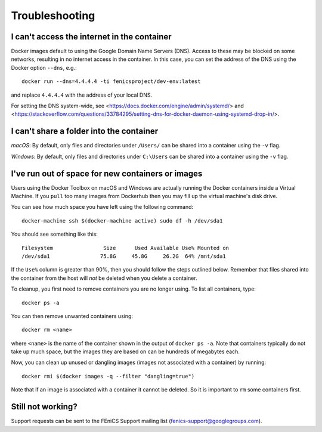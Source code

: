 .. Troubleshooting section where we can collate *common* issues.

.. _troubleshooting:

Troubleshooting
===============

I can't access the internet in the container
--------------------------------------------

Docker images default to using the Google Domain Name Servers (DNS). Access to
these may be blocked on some networks, resulting in no internet access in the
container. In this case, you can set the address of the DNS using the Docker
option ``--dns``, e.g.::

    docker run --dns=4.4.4.4 -ti fenicsproject/dev-env:latest

and replace ``4.4.4.4`` with the address of your local DNS.

For setting the DNS system-wide, see
<https://docs.docker.com/engine/admin/systemd/> and
<https://stackoverflow.com/questions/33784295/setting-dns-for-docker-daemon-using-systemd-drop-in/>.

I can't share a folder into the container
-----------------------------------------

*macOS*: By default, only files and directories under  ``/Users/`` can be
shared into a container using the ``-v`` flag.

*Windows*: By default, only files and directories under ``C:\Users`` can be
shared into a container using the ``-v`` flag.

I've run out of space for new containers or images
--------------------------------------------------

Users using the Docker Toolbox on macOS and Windows are actually running the Docker
containers inside a Virtual Machine. If you ``pull`` too many images from
Dockerhub then you may fill up the virtual machine's disk drive.

You can see how much space you have left using the following command::

    docker-machine ssh $(docker-machine active) sudo df -h /dev/sda1

You should see something like this::

    Filesystem                Size      Used Available Use% Mounted on
    /dev/sda1                75.8G     45.8G     26.2G  64% /mnt/sda1

If the ``Use%`` column is greater than 90%, then you should follow the
steps outlined below. Remember that files shared into the container
from the host will `not` be deleted when you delete a container.

To cleanup, you first need to remove containers you are no longer using. To
list all containers, type::

    docker ps -a

You can then remove unwanted containers using::

    docker rm <name>

where ``<name>`` is the name of the container shown in the output of ``docker
ps -a``. Note that containers typically do not take up much space, but the
images they are based on can be hundreds of megabytes each.

Now, you can clean up unused or dangling images (images not associated with a
container) by running::

    docker rmi $(docker images -q --filter "dangling=true")

Note that if an image is associated with a container it cannot be deleted. So
it is important to ``rm`` some containers first.

Still not working?
------------------

Support requests can be sent to the FEniCS Support mailing list
(fenics-support@googlegroups.com).
